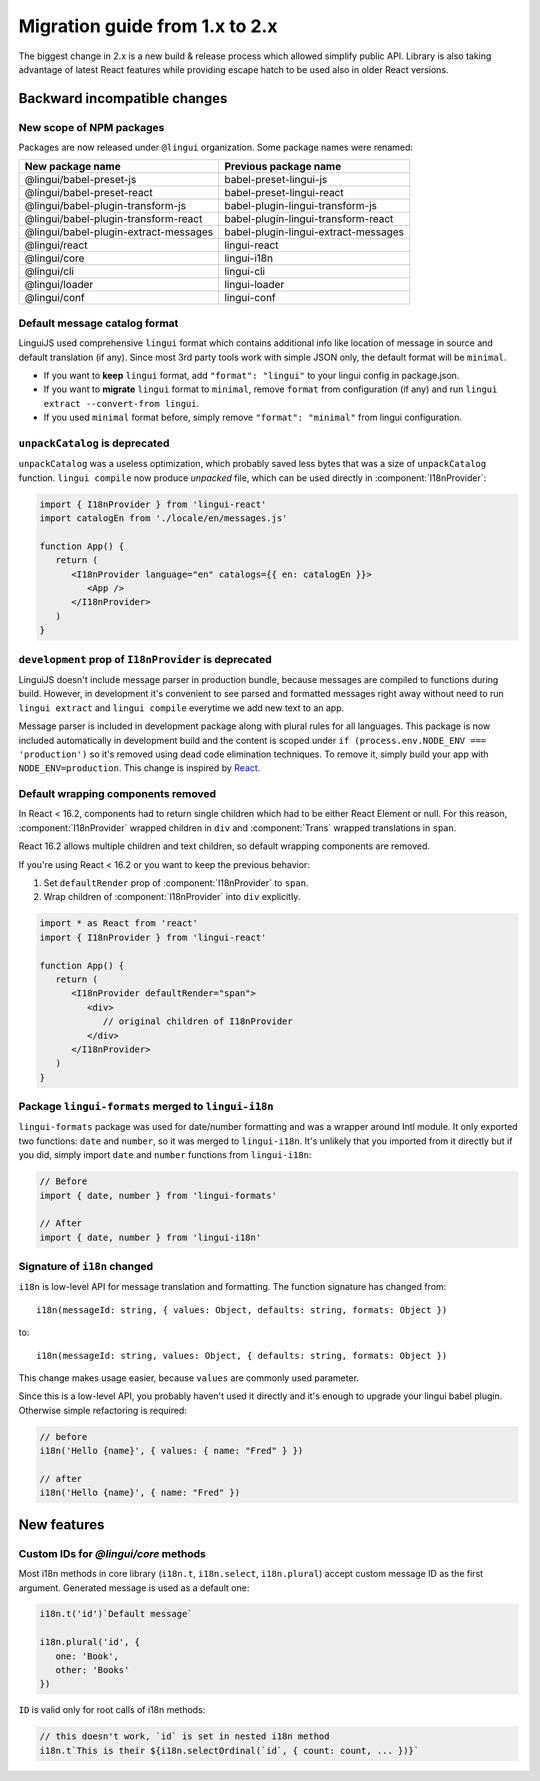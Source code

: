 ********************************
Migration guide from 1.x to 2.x
********************************

The biggest change in 2.x is a new build & release process which allowed
simplify public API. Library is also taking advantage of latest React features
while providing escape hatch to be used also in older React versions.

Backward incompatible changes
=============================

New scope of NPM packages
-------------------------

Packages are now released under ``@lingui`` organization. Some package names
were renamed:

===================================== =====================================
New package name                      Previous package name
===================================== =====================================
@lingui/babel-preset-js               babel-preset-lingui-js
@lingui/babel-preset-react            babel-preset-lingui-react
@lingui/babel-plugin-transform-js     babel-plugin-lingui-transform-js
@lingui/babel-plugin-transform-react  babel-plugin-lingui-transform-react
@lingui/babel-plugin-extract-messages babel-plugin-lingui-extract-messages
@lingui/react                         lingui-react
@lingui/core                          lingui-i18n
@lingui/cli                           lingui-cli
@lingui/loader                        lingui-loader
@lingui/conf                          lingui-conf
===================================== =====================================

Default message catalog format
------------------------------

LinguiJS used comprehensive ``lingui`` format which contains additional info
like location of message in source and default translation (if any). Since most
3rd party tools work with simple JSON only, the default format will be
``minimal``.

- If you want to **keep** ``lingui`` format, add ``"format": "lingui"`` to your
  lingui config in package.json.
- If you want to **migrate** ``lingui`` format to ``minimal``, remove ``format``
  from configuration (if any) and run ``lingui extract --convert-from lingui``.
- If you used ``minimal`` format before, simply remove ``"format": "minimal"``
  from lingui configuration.

``unpackCatalog`` is deprecated
-------------------------------

``unpackCatalog`` was a useless optimization, which probably saved less bytes
that was a size of ``unpackCatalog`` function. ``lingui compile`` now produce
*unpacked* file, which can be used directly in :component:`I18nProvider`:

.. code-block:: jsx

   import { I18nProvider } from 'lingui-react'
   import catalogEn from './locale/en/messages.js'

   function App() {
      return (
         <I18nProvider language="en" catalogs={{ en: catalogEn }}>
            <App />
         </I18nProvider>
      )
   }

``development`` prop of ``I18nProvider`` is deprecated
------------------------------------------------------

LinguiJS doesn't include message parser in production bundle, because messages
are compiled to functions during build. However, in development it's convenient
to see parsed and formatted messages right away without need to run
``lingui extract`` and ``lingui compile`` everytime we add new text to an app.

Message parser is included in development package along with plural rules for
all languages. This package is now included automatically in development build
and the content is scoped under ``if (process.env.NODE_ENV === 'production')``
so it's removed using dead code elimination techniques. To remove it, simply
build your app with ``NODE_ENV=production``. This change is inspired by
`React <https://reactjs.org/blog/2017/12/15/improving-the-repository-infrastructure.html#protecting-against-late-envification>`_.

Default wrapping components removed
-----------------------------------

In React < 16.2, components had to return single children which had to be either
React Element or null. For this reason, :component:`I18nProvider` wrapped
children in ``div`` and :component:`Trans` wrapped translations in ``span``.

React 16.2 allows multiple children and text children, so default wrapping
components are removed.

If you're using React < 16.2 or you want to keep the previous behavior:

1. Set ``defaultRender`` prop of :component:`I18nProvider` to ``span``.
2. Wrap children of :component:`I18nProvider` into ``div`` explicitly.

.. code-block:: jsx

   import * as React from 'react'
   import { I18nProvider } from 'lingui-react'

   function App() {
      return (
         <I18nProvider defaultRender="span">
            <div>
               // original children of I18nProvider
            </div>
         </I18nProvider>
      )
   }

Package ``lingui-formats`` merged to ``lingui-i18n``
----------------------------------------------------

``lingui-formats`` package was used for date/number formatting and was a wrapper
around Intl module. It only exported two functions: ``date`` and ``number``, so
it was merged to ``lingui-i18n``. It's unlikely that you imported from it
directly but if you did, simply import ``date`` and ``number`` functions from
``lingui-i18n``:

.. code-block:: jsx

   // Before
   import { date, number } from 'lingui-formats'

   // After
   import { date, number } from 'lingui-i18n'

Signature of ``i18n`` changed
-------------------------------

``i18n`` is low-level API for message translation and formatting.
The function signature has changed from::

   i18n(messageId: string, { values: Object, defaults: string, formats: Object })

to::

   i18n(messageId: string, values: Object, { defaults: string, formats: Object })

This change makes usage easier, because ``values`` are commonly used parameter.

Since this is a low-level API, you probably haven't used it directly and it's
enough to upgrade your lingui babel plugin. Otherwise simple refactoring is required:

.. code-block:: jsx

   // before
   i18n('Hello {name}', { values: { name: "Fred" } })

   // after
   i18n('Hello {name}', { name: "Fred" })

New features
============

Custom IDs for `@lingui/core` methods
-------------------------------------

Most i18n methods in core library (``i18n.t``, ``i18n.select``, ``i18n.plural``)
accept custom message ID as the first argument. Generated message is used
as a default one:

.. code-block:: jsx

   i18n.t('id')`Default message`

   i18n.plural('id', {
      one: 'Book',
      other: 'Books'
   })

``ID`` is valid only for root calls of i18n methods:

.. code-block:: jsx

   // this doesn't work, `id` is set in nested i18n method
   i18n.t`This is their ${i18n.selectOrdinal(`id`, { count: count, ... })}`
